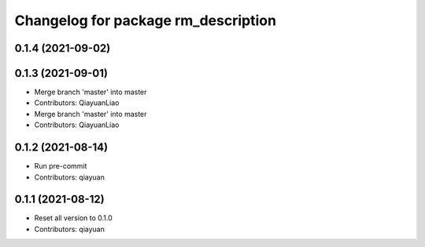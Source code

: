 ^^^^^^^^^^^^^^^^^^^^^^^^^^^^^^^^^^^^
Changelog for package rm_description
^^^^^^^^^^^^^^^^^^^^^^^^^^^^^^^^^^^^

0.1.4 (2021-09-02)
------------------

0.1.3 (2021-09-01)
------------------
* Merge branch 'master' into master
* Contributors: QiayuanLiao

* Merge branch 'master' into master
* Contributors: QiayuanLiao

0.1.2 (2021-08-14)
------------------
* Run pre-commit
* Contributors: qiayuan

0.1.1 (2021-08-12)
------------------
* Reset all version to 0.1.0
* Contributors: qiayuan
